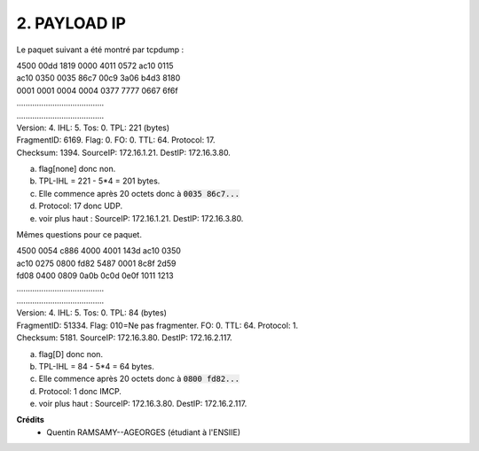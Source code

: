 ================================
2. PAYLOAD IP
================================

.. image:: https://img.shields.io/badge/correction-vérifiée-green.svg?style=flat&amp;colorA=E1523D&amp;colorB=007D8A
   :alt: correction vérifiée

Le paquet suivant a été montré par tcpdump :

| 4500 00dd 1819 0000 4011 0572 ac10 0115
| ac10 0350 0035 86c7 00c9 3a06 b4d3 8180
| 0001 0001 0004 0004 0377 7777 0667 6f6f
| .......................................
| .......................................

| Version: 4. IHL: 5. Tos: 0. TPL: 221 (bytes)
| FragmentID: 6169. Flag: 0. FO: 0. TTL: 64. Protocol: 17.
| Checksum: 1394. SourceIP: 172.16.1.21. DestIP: 172.16.3.80.

(a) flag[none] donc non.
(b) TPL-IHL = 221 - 5*4 = 201 bytes.
(c) Elle commence après 20 octets donc à :code:`0035 86c7...`
(d) Protocol: 17 donc UDP.
(e) voir plus haut : SourceIP: 172.16.1.21. DestIP: 172.16.3.80.

Mêmes questions pour ce paquet.

| 4500 0054 c886 4000 4001 143d ac10 0350
| ac10 0275 0800 fd82 5487 0001 8c8f 2d59
| fd08 0400 0809 0a0b 0c0d 0e0f 1011 1213
| .......................................
| .......................................

| Version: 4. IHL: 5. Tos: 0. TPL: 84 (bytes)
| FragmentID: 51334. Flag: 010=Ne pas fragmenter. FO: 0. TTL: 64. Protocol: 1.
| Checksum: 5181. SourceIP: 172.16.3.80. DestIP: 172.16.2.117.

(a) flag[D] donc non.
(b) TPL-IHL = 84 - 5*4 = 64 bytes.
(c) Elle commence après 20 octets donc à :code:`0800 fd82...`
(d) Protocol: 1 donc IMCP.
(e) voir plus haut : SourceIP: 172.16.3.80. DestIP: 172.16.2.117.

**Crédits**
	* Quentin RAMSAMY--AGEORGES (étudiant à l'ENSIIE)